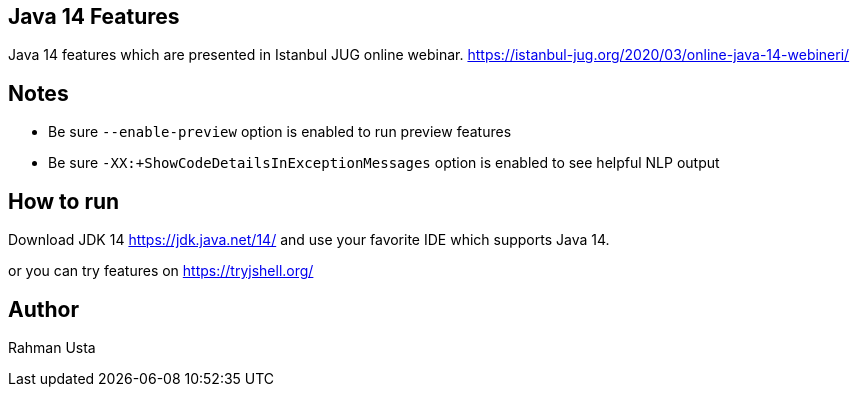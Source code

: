 == Java 14 Features

Java 14 features which are presented in Istanbul JUG online webinar. https://istanbul-jug.org/2020/03/online-java-14-webineri/

== Notes

* Be sure `--enable-preview` option is enabled to run preview features
* Be sure `-XX:+ShowCodeDetailsInExceptionMessages` option is enabled to see helpful NLP output

== How to run

Download JDK 14 https://jdk.java.net/14/ and use your favorite IDE which supports Java 14.

or you can try features on https://tryjshell.org/

== Author

Rahman Usta